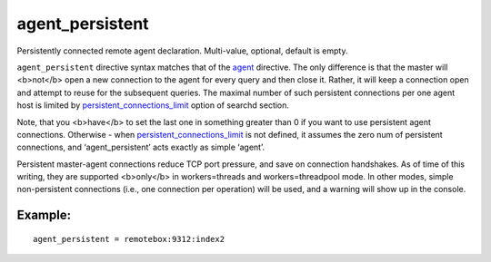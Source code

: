agent\_persistent
~~~~~~~~~~~~~~~~~

Persistently connected remote agent declaration. Multi-value, optional,
default is empty.

``agent_persistent`` directive syntax matches that of the
`agent <../../index_configuration_options/agent.md>`__ directive. The
only difference is that the master will <b>not</b> open a new connection
to the agent for every query and then close it. Rather, it will keep a
connection open and attempt to reuse for the subsequent queries. The
maximal number of such persistent connections per one agent host is
limited by
`persistent\_connections\_limit <../../searchd_program_configuration_options/persistentconnections_limit.md>`__
option of searchd section.

Note, that you <b>have</b> to set the last one in something greater than
0 if you want to use persistent agent connections. Otherwise - when
`persistent\_connections\_limit <../../searchd_program_configuration_options/persistentconnections_limit.md>`__
is not defined, it assumes the zero num of persistent connections, and
‘agent\_persistent’ acts exactly as simple ‘agent’.

Persistent master-agent connections reduce TCP port pressure, and save
on connection handshakes. As of time of this writing, they are supported
<b>only</b> in workers=threads and workers=threadpool mode. In other
modes, simple non-persistent connections (i.e., one connection per
operation) will be used, and a warning will show up in the console.

Example:
^^^^^^^^

::


    agent_persistent = remotebox:9312:index2

